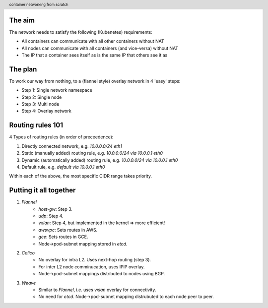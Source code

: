 
.. image:: title-page.jpg
   :height: 600px

The aim
-------

The network needs to satisfy the following (Kubenetes) requirements:

* All containers can communicate with all other containers without NAT

* All nodes can communicate with all containers (and vice-versa) without NAT

* The IP that a container sees itself as is the same IP that others see it as

The plan
--------

To work our way from nothing, to a (flannel style) overlay network in 4 'easy' steps:

* Step 1: Single network namespace

* Step 2: Single node

* Step 3: Multi node

* Step 4: Overlay network 

.. image:: ../1-network-namespace/diagram.jpg
   :height: 710px

Routing rules 101
-----------------

4 Types of routing rules (in order of preceedence):

1. Directly connected network, e.g. *10.0.0.0/24 eth1*

2. Static (manually added) routing rule, e.g. *10.0.0.0/24 via 10.0.0.1 eth0*

3. Dynamic (automatically added) routing rule, e.g. *10.0.0.0/24 via 10.0.0.1 eth0*

4. Default rule, e.g. *default via 10.0.0.1 eth0*

Within each of the above, the most specific CIDR range takes priority.

.. image:: ../2-single-node/diagram.jpg
   :height: 710px

.. image:: ../3-multi-node/diagram.jpg
   :height: 710px

.. image:: ../4-overlay-network/diagram.jpg
   :height: 710px

Putting it all together
-----------------------

1. *Flannel*
    * *host-gw*: Step 3.
    * *udp*: Step 4.
    * *vxlan*: Step 4, but implemented in the kernel => more efficient!
    * *awsvpc*: Sets routes in AWS.
    * *gce*: Sets routes in GCE.
    * Node->pod-subnet mapping stored in *etcd*.

2. *Calico*
    * No overlay for intra L2. Uses next-hop routing (step 3).
    * For inter L2 node comminucation, uses IPIP overlay.
    * Node->pod-subnet mappings distributed to nodes using BGP.

3. *Weave*
    * Similar to *Flannel*, i.e. uses *vxlan* overlay for connectivity.
    * No need for *etcd*. Node->pod-subnet mapping distrubuted to each node peer to peer.

.. image:: github.png
   :height: 710px

.. header::
    container networking from scratch
